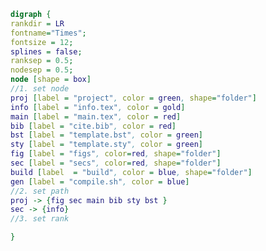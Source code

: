 #+NAME: dot:texTemplate
#+HEADER: :cache yes :tangle yes :exports none
#+HEADER: :results output graphics
#+BEGIN_SRC dot :file ./texTemplate.svg
  digraph {
  rankdir = LR
  fontname="Times";
  fontsize = 12;
  splines = false;
  ranksep = 0.5;
  nodesep = 0.5;
  node [shape = box]
  //1. set node
  proj [label = "project", color = green, shape="folder"]
  info [label = "info.tex", color = gold]
  main [label = "main.tex", color = red]
  bib [label = "cite.bib", color = red]
  bst [label = "template.bst", color = green]
  sty [label = "template.sty", color = green]
  fig [label = "figs", color=red, shape="folder"]
  sec [label = "secs", color=red, shape="folder"]
  build [label  = "build", color = blue, shape="folder"]
  gen [label = "compile.sh", color = blue]
  //2. set path
  proj -> {fig sec main bib sty bst }
  sec -> {info}
  //3. set rank

  }
#+END_SRC
#+CAPTION: Table/figure name Out put of above code
#+NAME: fig:texTemplate
#+RESULTS[4c06c7062910b5c5504bc52eb143996f0527f3ce]: dot:texTemplate
[[file:./texTemplate.svg]]
